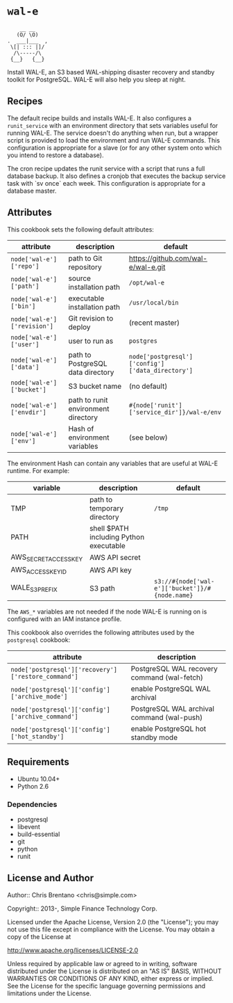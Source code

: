* =wal-e=

#+BEGIN_SRC
      __ __
     (O/ \O)
  .  ___|___  ,
   \[| ::: |]/
    /\-----/\
   {__}   {__}
#+END_SRC

Install WAL-E, an S3 based WAL-shipping disaster recovery and standby toolkit for PostgreSQL. WAL-E will also help you sleep at night.

** Recipes

The default recipe builds and installs WAL-E. It also configures a =runit_service= with an environment directory that sets variables useful for running WAL-E. The service doesn't do anything when run, but a wrapper script is provided to load the environment and run WAL-E commands. This configuration is appropriate for a slave (or for any other system onto which you intend to restore a database).

The cron recipe updates the runit service with a script that runs a full database backup. It also defines a cronjob that executes the backup service task with `sv once` each week. This configuration is appropriate for a database master.

** Attributes

This cookbook sets the following default attributes:

| attribute                   | description                         | default                                          |
|-----------------------------+-------------------------------------+--------------------------------------------------|
| =node['wal-e']['repo']=     | path to Git repository              | https://github.com/wal-e/wal-e.git               |
| =node['wal-e']['path']=     | source installation path            | =/opt/wal-e=                                     |
| =node['wal-e']['bin']=      | executable installation path        | =/usr/local/bin=                                 |
| =node['wal-e']['revision']= | Git revision to deploy              | (recent master)                                  |
| =node['wal-e']['user']=     | user to run as                      | =postgres=                                       |
| =node['wal-e']['data']=     | path to PostgreSQL data directory   | =node['postgresql']['config']['data_directory']= |
| =node['wal-e']['bucket']=   | S3 bucket name                      | (no default)                                     |
| =node['wal-e']['envdir']=   | path to runit environment directory | =#{node['runit']['service_dir']}/wal-e/env=      |
| =node['wal-e']['env']=      | Hash of environment variables       | (see below)                                      |

The environment Hash can contain any variables that are useful at WAL-E runtime. For example:

| variable              | description                             | default                                        |
|-----------------------+-----------------------------------------+------------------------------------------------|
| TMP                   | path to temporary directory             | =/tmp=                                         |
| PATH                  | shell $PATH including Python executable |                                                |
| AWS_SECRET_ACCESS_KEY | AWS API secret                          |                                                |
| AWS_ACCESS_KEY_ID     | AWS API key                             |                                                |
| WALE_S3_PREFIX        | S3 path                                 | =s3://#{node['wal-e']['bucket']}/#{node.name}= |

The =AWS_*= variables are not needed if the node WAL-E is running on is configured with an IAM instance profile.

This cookbook also overrides the following attributes used by the =postgresql= cookbook:

| attribute                                           | description                                 |
|-----------------------------------------------------+---------------------------------------------|
| =node['postgresql']['recovery']['restore_command']= | PostgreSQL WAL recovery command (wal-fetch) |
| =node['postgresql']['config']['archive_mode']=      | enable PostgreSQL WAL archival              |
| =node['postgresql']['config']['archive_command']=   | PostgreSQL WAL archival command (wal-push)  |
| =node['postgresql']['config']['hot_standby']=       | enable PostgreSQL hot standby mode          |

** Requirements

- Ubuntu 10.04+
- Python 2.6

*** Dependencies

- postgresql
- libevent
- build-essential
- git
- python
- runit

** License and Author

Author:: Chris Brentano <chris@simple.com>

Copyright:: 2013-, Simple Finance Technology Corp.

Licensed under the Apache License, Version 2.0 (the "License");
you may not use this file except in compliance with the License.
You may obtain a copy of the License at

    http://www.apache.org/licenses/LICENSE-2.0

Unless required by applicable law or agreed to in writing, software
distributed under the License is distributed on an "AS IS" BASIS,
WITHOUT WARRANTIES OR CONDITIONS OF ANY KIND, either express or implied.
See the License for the specific language governing permissions and
limitations under the License.
